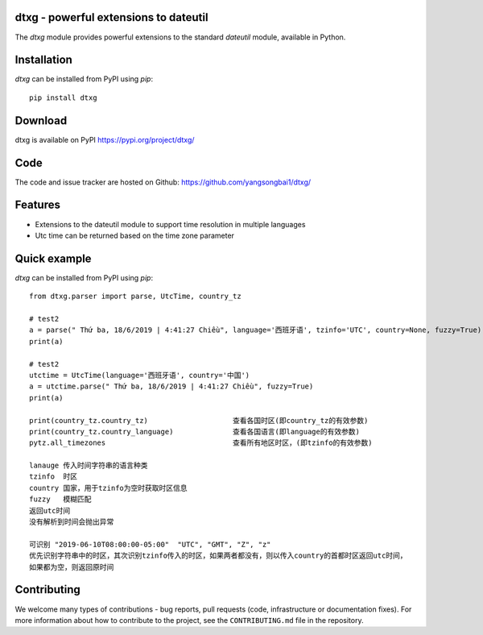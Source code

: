 dtxg - powerful extensions to dateutil
==========================================

|pypi| |support| |licence|

|gitter| |readthedocs|

|travis| |appveyor| |pipelines| |coverage|

.. |pypi| image:: https://img.shields.io/pypi/v/python-dateutil.svg?style=flat-square
    :target: https://pypi.org/project/python-dateutil/
    :alt: pypi version

.. |support| image:: https://img.shields.io/pypi/pyversions/python-dateutil.svg?style=flat-square
    :target: https://pypi.org/project/python-dateutil/
    :alt: supported Python version

.. |travis| image:: https://img.shields.io/travis/dateutil/dateutil/master.svg?style=flat-square&label=Travis%20Build
    :target: https://travis-ci.org/dateutil/dateutil
    :alt: travis build status

.. |appveyor| image:: https://img.shields.io/appveyor/ci/dateutil/dateutil/master.svg?style=flat-square&logo=appveyor
    :target: https://ci.appveyor.com/project/dateutil/dateutil
    :alt: appveyor build status

.. |pipelines| image:: https://dev.azure.com/pythondateutilazure/dateutil/_apis/build/status/dateutil.dateutil?branchName=master
    :target: https://dev.azure.com/pythondateutilazure/dateutil/_build/latest?definitionId=1&branchName=master
    :alt: azure pipelines build status

.. |coverage| image:: https://codecov.io/github/dateutil/dateutil/coverage.svg?branch=master
    :target: https://codecov.io/github/dateutil/dateutil?branch=master
    :alt: Code coverage

.. |gitter| image:: https://badges.gitter.im/dateutil/dateutil.svg
   :alt: Join the chat at https://gitter.im/dateutil/dateutil
   :target: https://gitter.im/dateutil/dateutil

.. |licence| image:: https://img.shields.io/pypi/l/python-dateutil.svg?style=flat-square
    :target: https://pypi.org/project/python-dateutil/
    :alt: licence

.. |readthedocs| image:: https://img.shields.io/readthedocs/dateutil/latest.svg?style=flat-square&label=Read%20the%20Docs
   :alt: Read the documentation at https://dateutil.readthedocs.io/en/latest/
   :target: https://dateutil.readthedocs.io/en/latest/

The `dtxg` module provides powerful extensions to
the standard `dateutil` module, available in Python.

Installation
============
`dtxg` can be installed from PyPI using `pip`::

	pip install dtxg

Download
========
dtxg is available on PyPI
https://pypi.org/project/dtxg/

Code
====
The code and issue tracker are hosted on Github:
https://github.com/yangsongbai1/dtxg/

Features
========

* Extensions to the dateutil module to support time resolution in multiple languages
* Utc time can be returned based on the time zone parameter

Quick example
=============
`dtxg` can be installed from PyPI using `pip`::

	from dtxg.parser import parse, UtcTime, country_tz
	
	# test2
	a = parse(" Thứ ba, 18/6/2019 | 4:41:27 Chiều", language='西班牙语', tzinfo='UTC', country=None, fuzzy=True)
	print(a)

	# test2
	utctime = UtcTime(language='西班牙语', country='中国')
	a = utctime.parse(" Thứ ba, 18/6/2019 | 4:41:27 Chiều", fuzzy=True)
	print(a)

	print(country_tz.country_tz)    		查看各国时区(即country_tz的有效参数)
	print(country_tz.country_language)      	查看各国语言(即language的有效参数)
	pytz.all_timezones 				查看所有地区时区，(即tzinfo的有效参数)

	lanauge 传入时间字符串的语言种类
	tzinfo  时区
	country 国家，用于tzinfo为空时获取时区信息
	fuzzy	模糊匹配
	返回utc时间
	没有解析到时间会抛出异常

	可识别 "2019-06-10T08:00:00-05:00"  "UTC", "GMT", "Z", "z" 
	优先识别字符串中的时区，其次识别tzinfo传入的时区，如果两者都没有，则以传入country的首都时区返回utc时间，
	如果都为空，则返回原时间


Contributing
============

We welcome many types of contributions - bug reports, pull requests (code, infrastructure or documentation fixes). For more information about how to contribute to the project, see the ``CONTRIBUTING.md`` file in the repository.
